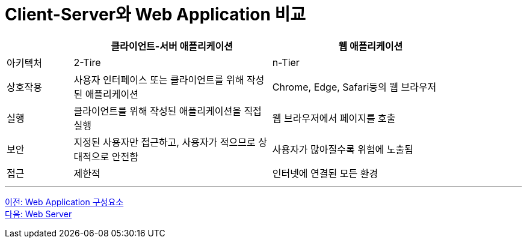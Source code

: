 = Client-Server와 Web Application 비교

[%header, cols="1,3,3" width=90%]
|===
| | 클라이언트-서버 애플리케이션 | 웹 애플리케이션
|아키텍처| 2-Tire | n-Tier
|상호작용|사용자 인터페이스 또는 클라이언트를 위해 작성된 애플리케이션| Chrome, Edge, Safari등의 웹 브라우저
|실행| 클라이언트를 위해 작성된 애플리케이션을 직접 실행 | 웹 브라우저에서 페이지를 호출
|보안| 지정된 사용자만 접근하고, 사용자가 적으므로 상대적으로 안전함 | 사용자가 많아질수록 위험에 노출됨
|접근| 제한적 | 인터넷에 연결된 모든 환경
|===

---

link:./04_web_application_components.adoc[이전: Web Application 구성요소] +
link:./06_web_server.adoc[다음: Web Server]